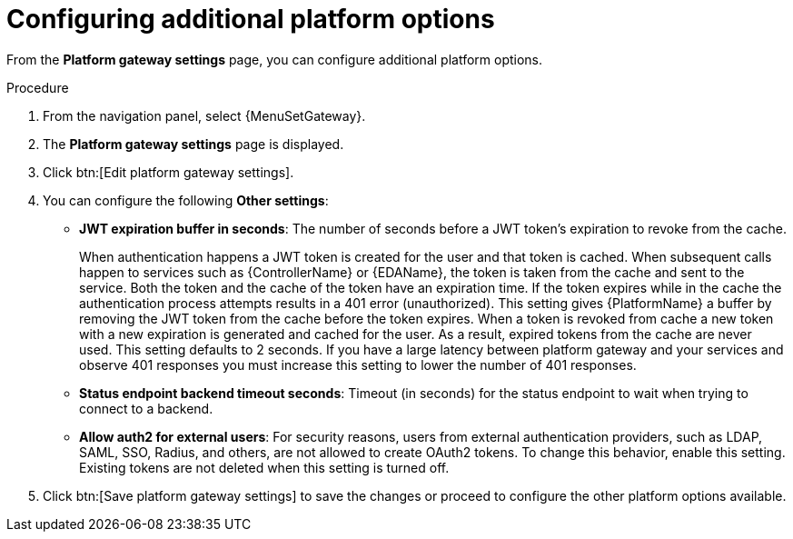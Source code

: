 [id="proc-settings-gw-other-options"]

= Configuring additional platform options

//Content divided into multiple procedures to address issue AAP-30592

From the *Platform gateway settings* page, you can configure additional platform options.

.Procedure
. From the navigation panel, select {MenuSetGateway}.
. The *Platform gateway settings* page is displayed. 
. Click btn:[Edit platform gateway settings].
. You can configure the following *Other settings*:
+
* *JWT expiration buffer in seconds*: The number of seconds before a JWT token's expiration to revoke from the cache.
+
When authentication happens a JWT token is created for the user and that token is cached. 
When subsequent calls happen to services such as {ControllerName} or {EDAName}, the token is taken from the cache and sent to the service. 
Both the token and the cache of the token have an expiration time. 
If the token expires while in the cache the authentication process attempts results in a 401 error (unauthorized). 
This setting gives {PlatformName} a buffer by removing the JWT token from the cache before the token expires. 
When a token is revoked from cache a new token with a new expiration is generated and cached for the user. 
As a result, expired tokens from the cache are never used. 
This setting defaults to 2 seconds. 
If you have a large latency between platform gateway and your services and observe 401 responses you must increase this setting to lower the number of 401 responses.
* *Status endpoint backend timeout seconds*: Timeout (in seconds) for the status endpoint to wait when trying to connect to a backend.
* *Allow auth2 for external users*: For security reasons, users from external authentication providers, such as LDAP, SAML, SSO, Radius, and others, are not allowed to create OAuth2 tokens. 
To change this behavior, enable this setting. 
Existing tokens are not deleted when this setting is turned off.
+
. Click btn:[Save platform gateway settings] to save the changes or proceed to configure the other platform options available.

